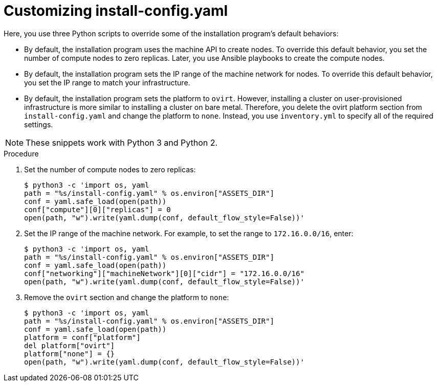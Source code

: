 // Module included in the following assemblies:
//
// * installing/installing_rhv/installing-rhv-user-infra.adoc
// * installing/installing-rhv-restricted-network.adoc

[id="installation-rhv-customizing-install-config-yaml_{context}"]
= Customizing install-config.yaml

Here, you use three Python scripts to override some of the installation program's default behaviors:

* By default, the installation program uses the machine API to create nodes. To override this default behavior, you set the number of compute nodes to zero replicas. Later, you use Ansible playbooks to create the compute nodes.

* By default, the installation program sets the IP range of the machine network for nodes. To override this default behavior, you set the IP range to match your infrastructure.

* By default, the installation program sets the platform to `ovirt`. However, installing a cluster on user-provisioned infrastructure is more similar to installing a cluster on bare metal. Therefore, you delete the ovirt platform section from `install-config.yaml` and change the platform to `none`. Instead, you use `inventory.yml` to specify all of the required settings.

NOTE: These snippets work with Python 3 and Python 2.

// TBD - https://issues.redhat.com/browse/OCPRHV-414
// Please discuss with engineering whether these three scripts can/should be combined into a single script.
// Also consider combining this topic with other customization topics.

.Procedure
//TBD - Should we combine these into one script?

. Set the number of compute nodes to zero replicas:
+
[source,python]
----
$ python3 -c 'import os, yaml
path = "%s/install-config.yaml" % os.environ["ASSETS_DIR"]
conf = yaml.safe_load(open(path))
conf["compute"][0]["replicas"] = 0
open(path, "w").write(yaml.dump(conf, default_flow_style=False))'
----


. Set the IP range of the machine network. For example, to set the range to `172.16.0.0/16`, enter:
+
[source,python]
----
$ python3 -c 'import os, yaml
path = "%s/install-config.yaml" % os.environ["ASSETS_DIR"]
conf = yaml.safe_load(open(path))
conf["networking"]["machineNetwork"][0]["cidr"] = "172.16.0.0/16"
open(path, "w").write(yaml.dump(conf, default_flow_style=False))'
----


. Remove the `ovirt` section and change the platform to `none`:
+
[source,python]
----
$ python3 -c 'import os, yaml
path = "%s/install-config.yaml" % os.environ["ASSETS_DIR"]
conf = yaml.safe_load(open(path))
platform = conf["platform"]
del platform["ovirt"]
platform["none"] = {}
open(path, "w").write(yaml.dump(conf, default_flow_style=False))'
----
